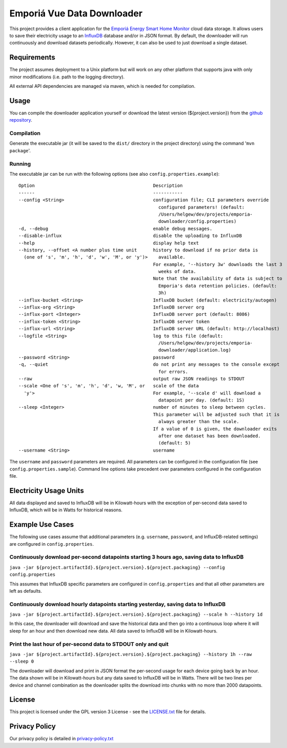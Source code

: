 .. -
.. * #%L
.. * Emporia Energy API Client
.. * %%
.. * Copyright (C) 2002 - 2021 Helge Weissig
.. * %%
.. * This program is free software: you can redistribute it and/or modify
.. * it under the terms of the GNU General Public License as
.. * published by the Free Software Foundation, either version 3 of the
.. * License, or (at your option) any later version.
.. * 
.. * This program is distributed in the hope that it will be useful,
.. * but WITHOUT ANY WARRANTY; without even the implied warranty of
.. * MERCHANTABILITY or FITNESS FOR A PARTICULAR PURPOSE.  See the
.. * GNU General Public License for more details.
.. * 
.. * You should have received a copy of the GNU General Public
.. * License along with this program.  If not, see
.. * <http://www.gnu.org/licenses/gpl-3.0.html>.
.. * #L%
.. -
===========================
Emporiá Vue Data Downloader
===========================

This project provides a client application for the `Emporiá Energy Smart Home Monitor
<https://emporiaenergy.com>`_ cloud data storage. It allows users to save their electricity
usage to an `InfluxDB <https://www.influxdata.com>`_ database and/or in JSON format. By default,
the downloader will run continuously and download datasets periodically. However, it can also be
used to just download a single dataset.

Requirements
============

The project assumes deployment to a Unix platform but will work on any other platform that
supports java with only minor modifications (i.e. path to the logging directory).

All external API dependencies are managed via maven, which is needed for compilation. 

Usage
=============

You can compile the downloader application yourself or download the latest version (${project.version})
from the `github repository <https://github.com/helgew/emporia-downloader/releases>`_.

Compilation
-----------

Generate the executable jar (it will be saved to the ``dist/`` directory in the project
directory) using the command '``mvn package``'.

Running
-----------

The executable jar can be run with the following options (see also ``config.properties.example``)::

        Option                                            Description                                     
        ------                                            -----------                                     
        --config <String>                                 configuration file; CLI parameters override     
                                                            configured parameters! (default:              
                                                            /Users/helgew/dev/projects/emporia-           
                                                            downloader/config.properties)                 
        -d, --debug                                       enable debug messages.                          
        --disable-influx                                  disable the uploading to InfluxDB               
        --help                                            display help text                               
        --history, --offset <A number plus time unit      history to download if no prior data is         
          (one of 's', 'm', 'h', 'd', 'w', 'M', or 'y')>    available.                                    
                                                          For example, '--history 3w' downloads the last 3
                                                            weeks of data.                                
                                                          Note that the availability of data is subject to
                                                            Emporia's data retention policies. (default:  
                                                            3h)                                           
        --influx-bucket <String>                          InfluxDB bucket (default: electricity/autogen)  
        --influx-org <String>                             InfluxDB server org                             
        --influx-port <Integer>                           InfluxDB server port (default: 8086)            
        --influx-token <String>                           InfluxDB server token                           
        --influx-url <String>                             InfluxDB server URL (default: http://localhost) 
        --logfile <String>                                log to this file (default:                      
                                                            /Users/helgew/dev/projects/emporia-           
                                                            downloader/application.log)                   
        --password <String>                               password                                        
        -q, --quiet                                       do not print any messages to the console except 
                                                            for errors.                                   
        --raw                                             output raw JSON readings to STDOUT              
        --scale <One of 's', 'm', 'h', 'd', 'w, 'M', or   scale of the data                               
          'y'>                                            For example, '--scale d' will download a        
                                                            datapoint per day. (default: 1S)              
        --sleep <Integer>                                 number of minutes to sleep between cycles.      
                                                          This parameter will be adjusted such that it is 
                                                            always greater than the scale.                
                                                          If a value of 0 is given, the downloader exits  
                                                            after one dataset has been downloaded.        
                                                            (default: 5)                                  
        --username <String>                               username                                        

The ``username`` and ``password`` parameters are required. All parameters can be
configured in the configuration file (see ``config.properties.sample``). Command line options take
precedent over parameters configured in the configuration file.

Electricity Usage Units
=============

All data displayed and saved to InfluxDB will be in Kilowatt-hours with the exception of
per-second data saved to InfluxDB, which will be in Watts for historical reasons.

Example Use Cases
=============

The following use cases assume that additional parameters (e.g. ``username``, ``password``, and
InfluxDB-related settings) are configured in ``config.properties``.

Continuously download per-second datapoints starting 3 hours ago, saving data to InfluxDB
-----------

``java -jar ${project.artifactId}.${project.version}.${project.packaging} --config config.properties``

This assumes that InfluxDB specific parameters are configured in ``config.properties`` and that
all other parameters are left as defaults.

Continuously download hourly datapoints starting yesterday, saving data to InfluxDB
-----------

``java -jar ${project.artifactId}.${project.version}.${project.packaging} --scale h --history 1d``

In this case, the downloader will download and save the historical data and then go into a
continuous loop where it will sleep for an hour and then download new data. All data saved to
InfluxDB will be in Kilowatt-hours.

Print the last hour of per-second data to STDOUT only and quit
-----------

``java -jar ${project.artifactId}.${project.version}.${project.packaging} --history 1h --raw --sleep 0``

The downloader will download and print in JSON format the per-second usage for
each device going back by an hour. The data shown will be in Kilowatt-hours but any data saved to
InfluxDB will be in Watts. There will be two lines per device and channel combination as the
downloader splits the download into chunks with no more than 2000 datapoints.

License
=============

This project is licensed under the GPL version 3 License - see the `LICENSE.txt <LICENSE.txt>`_
file for details.

Privacy Policy
=============

Our privacy policy is detailed in `privacy-policy.txt <privacy-policy.txt>`_

